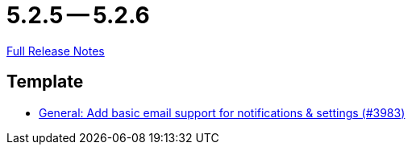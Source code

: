 = 5.2.5 -- 5.2.6

link:https://github.com/ls1intum/Artemis/releases/tag/5.2.6[Full Release Notes]

== Template

* link:https://www.github.com/ls1intum/Artemis/commit/e222a301c760165a92adda440bd6db9ea8d5bdfb[General: Add basic email support for notifications & settings (#3983)]


